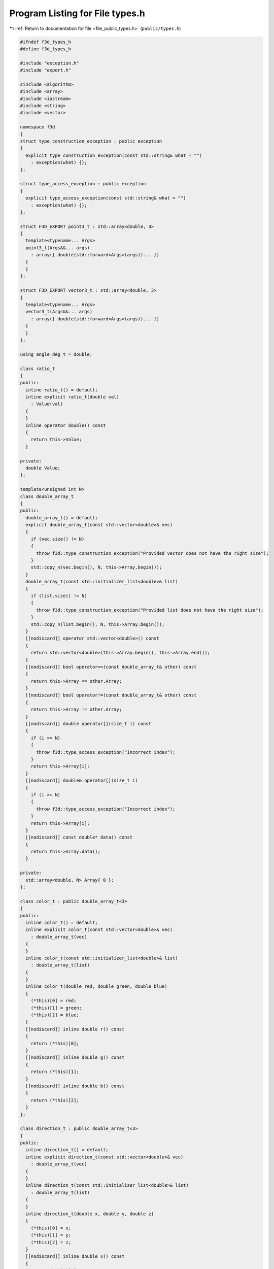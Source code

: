
.. _program_listing_file_public_types.h:

Program Listing for File types.h
================================

|exhale_lsh| :ref:`Return to documentation for file <file_public_types.h>` (``public/types.h``)

.. |exhale_lsh| unicode:: U+021B0 .. UPWARDS ARROW WITH TIP LEFTWARDS

.. code-block:: cpp

   #ifndef f3d_types_h
   #define f3d_types_h
   
   #include "exception.h"
   #include "export.h"
   
   #include <algorithm>
   #include <array>
   #include <iostream>
   #include <string>
   #include <vector>
   
   namespace f3d
   {
   struct type_construction_exception : public exception
   {
     explicit type_construction_exception(const std::string& what = "")
       : exception(what) {};
   };
   
   struct type_access_exception : public exception
   {
     explicit type_access_exception(const std::string& what = "")
       : exception(what) {};
   };
   
   struct F3D_EXPORT point3_t : std::array<double, 3>
   {
     template<typename... Args>
     point3_t(Args&&... args)
       : array({ double(std::forward<Args>(args))... })
     {
     }
   };
   
   struct F3D_EXPORT vector3_t : std::array<double, 3>
   {
     template<typename... Args>
     vector3_t(Args&&... args)
       : array({ double(std::forward<Args>(args))... })
     {
     }
   };
   
   using angle_deg_t = double;
   
   class ratio_t
   {
   public:
     inline ratio_t() = default;
     inline explicit ratio_t(double val)
       : Value(val)
     {
     }
     inline operator double() const
     {
       return this->Value;
     }
   
   private:
     double Value;
   };
   
   template<unsigned int N>
   class double_array_t
   {
   public:
     double_array_t() = default;
     explicit double_array_t(const std::vector<double>& vec)
     {
       if (vec.size() != N)
       {
         throw f3d::type_construction_exception("Provided vector does not have the right size");
       }
       std::copy_n(vec.begin(), N, this->Array.begin());
     }
     double_array_t(const std::initializer_list<double>& list)
     {
       if (list.size() != N)
       {
         throw f3d::type_construction_exception("Provided list does not have the right size");
       }
       std::copy_n(list.begin(), N, this->Array.begin());
     }
     [[nodiscard]] operator std::vector<double>() const
     {
       return std::vector<double>(this->Array.begin(), this->Array.end());
     }
     [[nodiscard]] bool operator==(const double_array_t& other) const
     {
       return this->Array == other.Array;
     }
     [[nodiscard]] bool operator!=(const double_array_t& other) const
     {
       return this->Array != other.Array;
     }
     [[nodiscard]] double operator[](size_t i) const
     {
       if (i >= N)
       {
         throw f3d::type_access_exception("Incorrect index");
       }
       return this->Array[i];
     }
     [[nodiscard]] double& operator[](size_t i)
     {
       if (i >= N)
       {
         throw f3d::type_access_exception("Incorrect index");
       }
       return this->Array[i];
     }
     [[nodiscard]] const double* data() const
     {
       return this->Array.data();
     }
   
   private:
     std::array<double, N> Array{ 0 };
   };
   
   class color_t : public double_array_t<3>
   {
   public:
     inline color_t() = default;
     inline explicit color_t(const std::vector<double>& vec)
       : double_array_t(vec)
     {
     }
     inline color_t(const std::initializer_list<double>& list)
       : double_array_t(list)
     {
     }
     inline color_t(double red, double green, double blue)
     {
       (*this)[0] = red;
       (*this)[1] = green;
       (*this)[2] = blue;
     }
     [[nodiscard]] inline double r() const
     {
       return (*this)[0];
     }
     [[nodiscard]] inline double g() const
     {
       return (*this)[1];
     }
     [[nodiscard]] inline double b() const
     {
       return (*this)[2];
     }
   };
   
   class direction_t : public double_array_t<3>
   {
   public:
     inline direction_t() = default;
     inline explicit direction_t(const std::vector<double>& vec)
       : double_array_t(vec)
     {
     }
     inline direction_t(const std::initializer_list<double>& list)
       : double_array_t(list)
     {
     }
     inline direction_t(double x, double y, double z)
     {
       (*this)[0] = x;
       (*this)[1] = y;
       (*this)[2] = z;
     }
     [[nodiscard]] inline double x() const
     {
       return (*this)[0];
     }
     [[nodiscard]] inline double y() const
     {
       return (*this)[1];
     }
     [[nodiscard]] inline double z() const
     {
       return (*this)[2];
     }
   };
   
   struct mesh_t
   {
     std::vector<float> points;
     std::vector<float> normals;
     std::vector<float> texture_coordinates;
     std::vector<unsigned int> face_sides;
     std::vector<unsigned int> face_indices;
   
     F3D_EXPORT std::pair<bool, std::string> isValid() const;
   };
   }
   
   #endif
